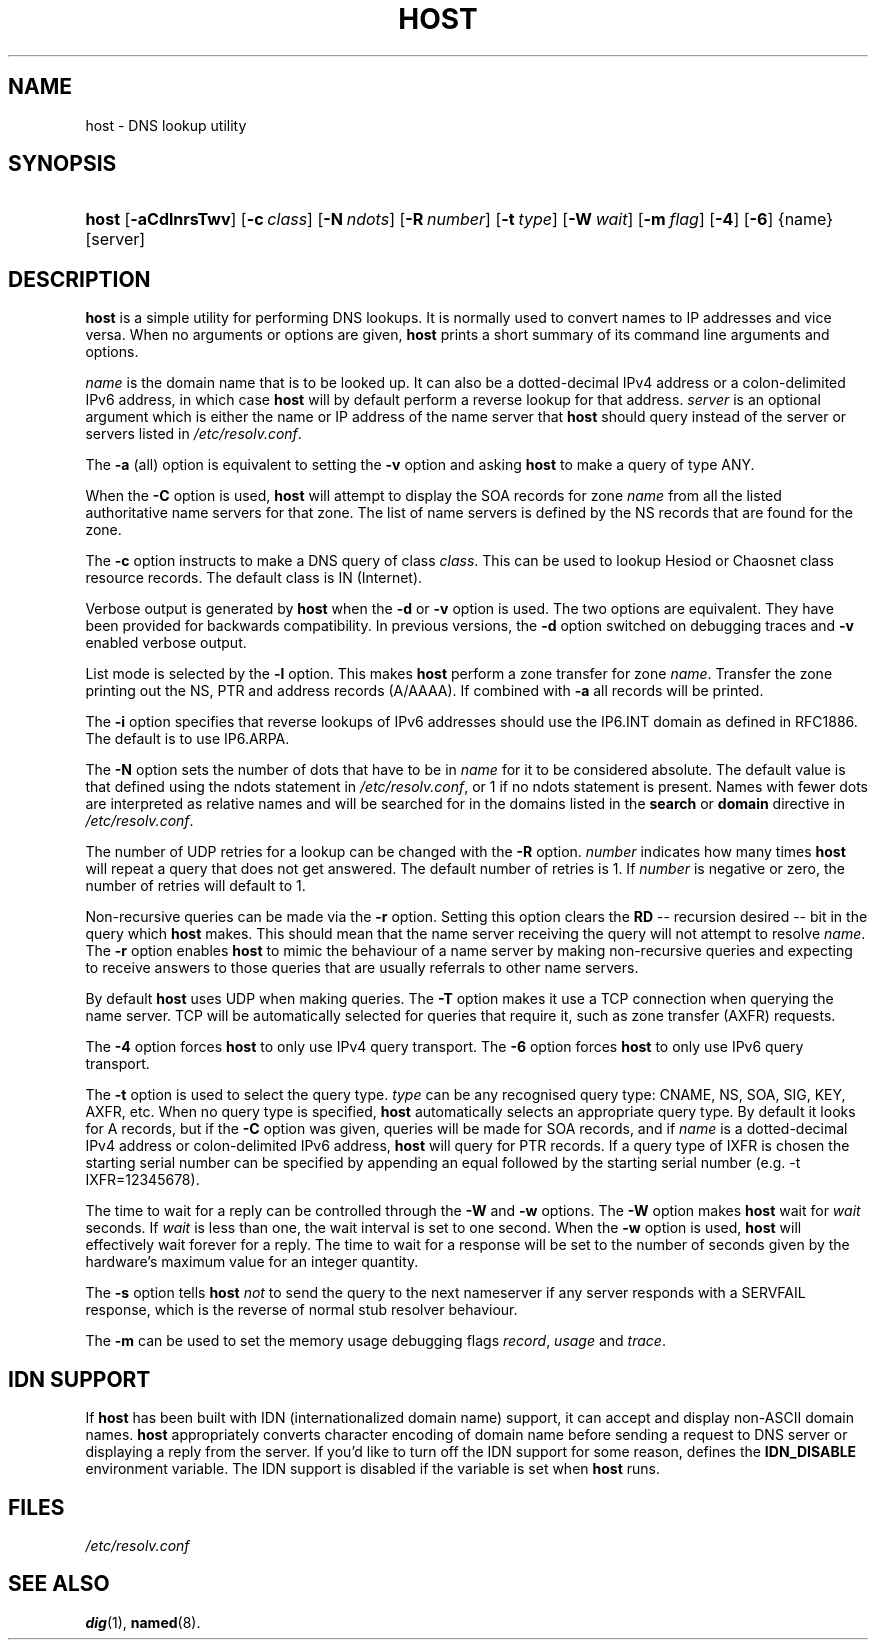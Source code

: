 .\" Copyright (C) 2004, 2005 Internet Systems Consortium, Inc. ("ISC")
.\" Copyright (C) 2000-2002 Internet Software Consortium.
.\" 
.\" Permission to use, copy, modify, and distribute this software for any
.\" purpose with or without fee is hereby granted, provided that the above
.\" copyright notice and this permission notice appear in all copies.
.\" 
.\" THE SOFTWARE IS PROVIDED "AS IS" AND ISC DISCLAIMS ALL WARRANTIES WITH
.\" REGARD TO THIS SOFTWARE INCLUDING ALL IMPLIED WARRANTIES OF MERCHANTABILITY
.\" AND FITNESS. IN NO EVENT SHALL ISC BE LIABLE FOR ANY SPECIAL, DIRECT,
.\" INDIRECT, OR CONSEQUENTIAL DAMAGES OR ANY DAMAGES WHATSOEVER RESULTING FROM
.\" LOSS OF USE, DATA OR PROFITS, WHETHER IN AN ACTION OF CONTRACT, NEGLIGENCE
.\" OR OTHER TORTIOUS ACTION, ARISING OUT OF OR IN CONNECTION WITH THE USE OR
.\" PERFORMANCE OF THIS SOFTWARE.
.\"
.\" $Id: host.1,v 1.14.18.9 2005/09/09 13:29:52 marka Exp $
.\"
.hy 0
.ad l
.\"Generated by db2man.xsl. Don't modify this, modify the source.
.de Sh \" Subsection
.br
.if t .Sp
.ne 5
.PP
\fB\\$1\fR
.PP
..
.de Sp \" Vertical space (when we can't use .PP)
.if t .sp .5v
.if n .sp
..
.de Ip \" List item
.br
.ie \\n(.$>=3 .ne \\$3
.el .ne 3
.IP "\\$1" \\$2
..
.TH "HOST" 1 "Jun 30, 2000" "" ""
.SH NAME
host \- DNS lookup utility
.SH "SYNOPSIS"
.HP 5
\fBhost\fR [\fB\-aCdlnrsTwv\fR] [\fB\-c\ \fIclass\fR\fR] [\fB\-N\ \fIndots\fR\fR] [\fB\-R\ \fInumber\fR\fR] [\fB\-t\ \fItype\fR\fR] [\fB\-W\ \fIwait\fR\fR] [\fB\-m\ \fIflag\fR\fR] [\fB\-4\fR] [\fB\-6\fR] {name} [server]
.SH "DESCRIPTION"
.PP
\fBhost\fR is a simple utility for performing DNS lookups\&. It is normally used to convert names to IP addresses and vice versa\&. When no arguments or options are given, \fBhost\fR prints a short summary of its command line arguments and options\&.
.PP
\fIname\fR is the domain name that is to be looked up\&. It can also be a dotted\-decimal IPv4 address or a colon\-delimited IPv6 address, in which case \fBhost\fR will by default perform a reverse lookup for that address\&. \fIserver\fR is an optional argument which is either the name or IP address of the name server that \fBhost\fR should query instead of the server or servers listed in \fI/etc/resolv\&.conf\fR\&.
.PP
The \fB\-a\fR (all) option is equivalent to setting the \fB\-v\fR option and asking \fBhost\fR to make a query of type ANY\&.
.PP
When the \fB\-C\fR option is used, \fBhost\fR will attempt to display the SOA records for zone \fIname\fR from all the listed authoritative name servers for that zone\&. The list of name servers is defined by the NS records that are found for the zone\&.
.PP
The \fB\-c\fR option instructs to make a DNS query of class \fIclass\fR\&. This can be used to lookup Hesiod or Chaosnet class resource records\&. The default class is IN (Internet)\&.
.PP
Verbose output is generated by \fBhost\fR when the \fB\-d\fR or \fB\-v\fR option is used\&. The two options are equivalent\&. They have been provided for backwards compatibility\&. In previous versions, the \fB\-d\fR option switched on debugging traces and \fB\-v\fR enabled verbose output\&.
.PP
List mode is selected by the \fB\-l\fR option\&. This makes \fBhost\fR perform a zone transfer for zone \fIname\fR\&. Transfer the zone printing out the NS, PTR and address records (A/AAAA)\&. If combined with \fB\-a\fR all records will be printed\&.
.PP
The \fB\-i\fR option specifies that reverse lookups of IPv6 addresses should use the IP6\&.INT domain as defined in RFC1886\&. The default is to use IP6\&.ARPA\&.
.PP
The \fB\-N\fR option sets the number of dots that have to be in \fIname\fR for it to be considered absolute\&. The default value is that defined using the ndots statement in \fI/etc/resolv\&.conf\fR, or 1 if no ndots statement is present\&. Names with fewer dots are interpreted as relative names and will be searched for in the domains listed in the \fBsearch\fR or \fBdomain\fR directive in \fI/etc/resolv\&.conf\fR\&.
.PP
The number of UDP retries for a lookup can be changed with the \fB\-R\fR option\&. \fInumber\fR indicates how many times \fBhost\fR will repeat a query that does not get answered\&. The default number of retries is 1\&. If \fInumber\fR is negative or zero, the number of retries will default to 1\&.
.PP
Non\-recursive queries can be made via the \fB\-r\fR option\&. Setting this option clears the \fBRD\fR -- recursion desired -- bit in the query which \fBhost\fR makes\&. This should mean that the name server receiving the query will not attempt to resolve \fIname\fR\&. The \fB\-r\fR option enables \fBhost\fR to mimic the behaviour of a name server by making non\-recursive queries and expecting to receive answers to those queries that are usually referrals to other name servers\&.
.PP
By default \fBhost\fR uses UDP when making queries\&. The \fB\-T\fR option makes it use a TCP connection when querying the name server\&. TCP will be automatically selected for queries that require it, such as zone transfer (AXFR) requests\&.
.PP
The \fB\-4\fR option forces \fBhost\fR to only use IPv4 query transport\&. The \fB\-6\fR option forces \fBhost\fR to only use IPv6 query transport\&.
.PP
The \fB\-t\fR option is used to select the query type\&. \fItype\fR can be any recognised query type: CNAME, NS, SOA, SIG, KEY, AXFR, etc\&. When no query type is specified, \fBhost\fR automatically selects an appropriate query type\&. By default it looks for A records, but if the \fB\-C\fR option was given, queries will be made for SOA records, and if \fIname\fR is a dotted\-decimal IPv4 address or colon\-delimited IPv6 address, \fBhost\fR will query for PTR records\&. If a query type of IXFR is chosen the starting serial number can be specified by appending an equal followed by the starting serial number (e\&.g\&. \-t IXFR=12345678)\&.
.PP
The time to wait for a reply can be controlled through the \fB\-W\fR and \fB\-w\fR options\&. The \fB\-W\fR option makes \fBhost\fR wait for \fIwait\fR seconds\&. If \fIwait\fR is less than one, the wait interval is set to one second\&. When the \fB\-w\fR option is used, \fBhost\fR will effectively wait forever for a reply\&. The time to wait for a response will be set to the number of seconds given by the hardware's maximum value for an integer quantity\&.
.PP
The \fB\-s\fR option tells \fBhost\fR  \fInot\fR to send the query to the next nameserver if any server responds with a SERVFAIL response, which is the reverse of normal stub resolver behaviour\&.
.PP
The \fB\-m\fR can be used to set the memory usage debugging flags \fIrecord\fR, \fIusage\fR and \fItrace\fR\&.
.SH "IDN SUPPORT"
.PP
If \fBhost\fR has been built with IDN (internationalized domain name) support, it can accept and display non\-ASCII domain names\&. \fBhost\fR appropriately converts character encoding of domain name before sending a request to DNS server or displaying a reply from the server\&. If you'd like to turn off the IDN support for some reason, defines the \fBIDN_DISABLE\fR environment variable\&. The IDN support is disabled if the variable is set when \fBhost\fR runs\&.
.SH "FILES"
.PP
\fI/etc/resolv\&.conf\fR 
.SH "SEE ALSO"
.PP
\fBdig\fR(1), \fBnamed\fR(8)\&.
